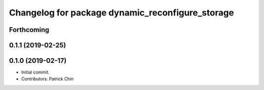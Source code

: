 ^^^^^^^^^^^^^^^^^^^^^^^^^^^^^^^^^^^^^^^^^^^^^^^^^
Changelog for package dynamic_reconfigure_storage
^^^^^^^^^^^^^^^^^^^^^^^^^^^^^^^^^^^^^^^^^^^^^^^^^

Forthcoming
-----------

0.1.1 (2019-02-25)
------------------

0.1.0 (2019-02-17)
------------------
* Initial commit.
* Contributors: Patrick Chin
